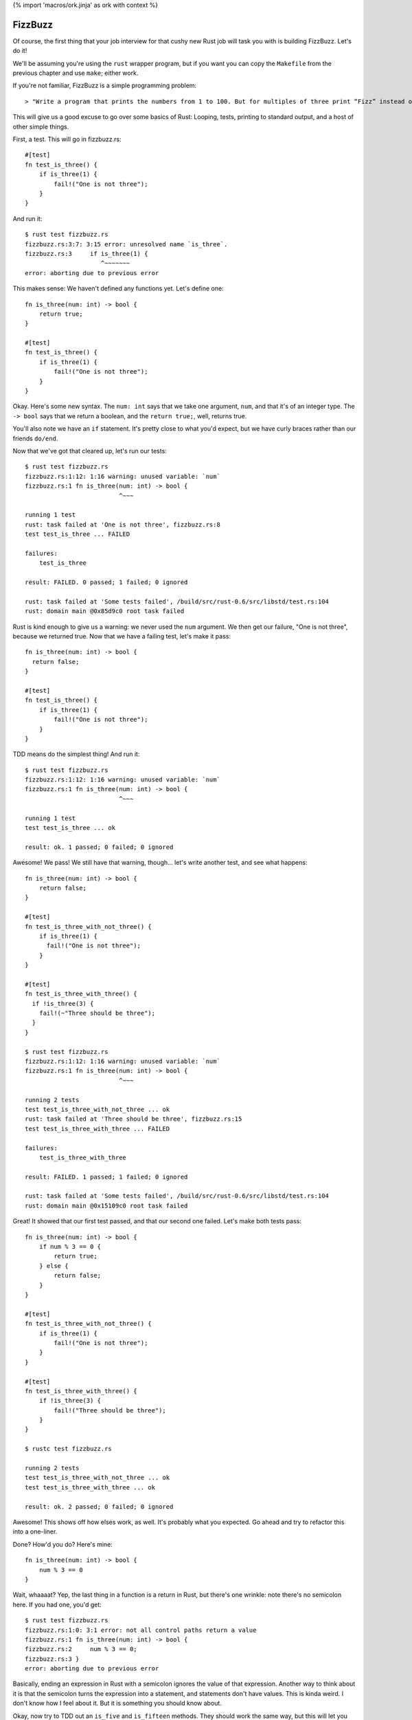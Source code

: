 {% import 'macros/ork.jinja' as ork with context %}

FizzBuzz
========

Of course, the first thing that your job interview for that cushy new Rust job
will task you with is building FizzBuzz. Let's do it!

We'll be assuming you're using the ``rust`` wrapper program, but if you want
you can copy the ``Makefile`` from the previous chapter and use ``make``;
either work.

If you're not familiar, FizzBuzz is a simple programming problem::

  > "Write a program that prints the numbers from 1 to 100. But for multiples of three print “Fizz” instead of the number and for the multiples of five print “Buzz”. For numbers which are multiples of both three and five print “FizzBuzz”."

This will give us a good excuse to go over some basics of Rust: Looping, tests,
printing to standard output, and a host of other simple things.

First, a test. This will go in fizzbuzz.rs::

  #[test]
  fn test_is_three() {
      if is_three(1) {
          fail!("One is not three");
      }
  }

And run it::

  $ rust test fizzbuzz.rs
  fizzbuzz.rs:3:7: 3:15 error: unresolved name `is_three`.
  fizzbuzz.rs:3     if is_three(1) {
                       ^~~~~~~~
  error: aborting due to previous error

This makes sense: We haven't defined any functions yet. Let's define one::

  fn is_three(num: int) -> bool {
      return true;
  }

  #[test]
  fn test_is_three() {
      if is_three(1) {
          fail!("One is not three");
      }
  }

Okay. Here's some new syntax. The ``num: int`` says that we take one argument,
``num``, and that it's of an integer type. The ``-> bool`` says that we return a
boolean, and the ``return true;``, well, returns true.

You'll also note we have an ``if`` statement. It's pretty close to what you'd
expect, but we have curly braces rather than our friends ``do/end``.

Now that we've got that cleared up, let's run our tests::

  $ rust test fizzbuzz.rs
  fizzbuzz.rs:1:12: 1:16 warning: unused variable: `num`
  fizzbuzz.rs:1 fn is_three(num: int) -> bool {
                            ^~~~

  running 1 test
  rust: task failed at 'One is not three', fizzbuzz.rs:8
  test test_is_three ... FAILED

  failures:
      test_is_three

  result: FAILED. 0 passed; 1 failed; 0 ignored

  rust: task failed at 'Some tests failed', /build/src/rust-0.6/src/libstd/test.rs:104
  rust: domain main @0x85d9c0 root task failed


Rust is kind enough to give us a warning: we never used the ``num`` argument. We
then get our failure, "One is not three", because we returned true. Now that
we have a failing test, let's make it pass::

  fn is_three(num: int) -> bool {
    return false;
  }

  #[test]
  fn test_is_three() {
      if is_three(1) {
          fail!("One is not three");
      }
  }

TDD means do the simplest thing! And run it::

  $ rust test fizzbuzz.rs
  fizzbuzz.rs:1:12: 1:16 warning: unused variable: `num`
  fizzbuzz.rs:1 fn is_three(num: int) -> bool {
                            ^~~~

  running 1 test
  test test_is_three ... ok

  result: ok. 1 passed; 0 failed; 0 ignored

Awesome! We pass! We still have that warning, though... let's write another
test, and see what happens::

  fn is_three(num: int) -> bool {
      return false;
  }

  #[test]
  fn test_is_three_with_not_three() {
      if is_three(1) {
        fail!("One is not three");
      }
  }

  #[test]
  fn test_is_three_with_three() {
    if !is_three(3) {
      fail!(~"Three should be three");
    }
  }

  $ rust test fizzbuzz.rs
  fizzbuzz.rs:1:12: 1:16 warning: unused variable: `num`
  fizzbuzz.rs:1 fn is_three(num: int) -> bool {
                            ^~~~

  running 2 tests
  test test_is_three_with_not_three ... ok
  rust: task failed at 'Three should be three', fizzbuzz.rs:15
  test test_is_three_with_three ... FAILED

  failures:
      test_is_three_with_three

  result: FAILED. 1 passed; 1 failed; 0 ignored

  rust: task failed at 'Some tests failed', /build/src/rust-0.6/src/libstd/test.rs:104
  rust: domain main @0x15109c0 root task failed


Great! It showed that our first test passed, and that our second one failed.
Let's make both tests pass::

  fn is_three(num: int) -> bool {
      if num % 3 == 0 {
          return true;
      } else {
          return false;
      }
  }

  #[test]
  fn test_is_three_with_not_three() {
      if is_three(1) {
          fail!("One is not three");
      }
  }

  #[test]
  fn test_is_three_with_three() {
      if !is_three(3) {
          fail!("Three should be three");
      }
  }

  $ rustc test fizzbuzz.rs

  running 2 tests
  test test_is_three_with_not_three ... ok
  test test_is_three_with_three ... ok

  result: ok. 2 passed; 0 failed; 0 ignored

Awesome! This shows off how elses work, as well. It's probably what you
expected. Go ahead and try to refactor this into a one-liner.

Done? How'd you do? Here's mine::

  fn is_three(num: int) -> bool {
      num % 3 == 0
  }

Wait, whaaaat? Yep, the last thing in a function is a return in Rust, but
there's one wrinkle: note there's no semicolon here. If you had one, you'd
get::

  $ rust test fizzbuzz.rs
  fizzbuzz.rs:1:0: 3:1 error: not all control paths return a value
  fizzbuzz.rs:1 fn is_three(num: int) -> bool {
  fizzbuzz.rs:2     num % 3 == 0;
  fizzbuzz.rs:3 }
  error: aborting due to previous error

Basically, ending an expression in Rust with a semicolon ignores the value of
that expression. Another way to think about it is that the semicolon turns the
expression into a statement, and statements don't have values. This is kinda
weird. I don't know how I feel about it. But it is something you should know
about.

Okay, now try to TDD out an ``is_five`` and ``is_fifteen`` methods.
They should work the same way, but this will let you get practice actually
writing it out. Once you see this, you're ready to advance::

  $ rust test fizzbuzz.rs

  running 6 tests
  test test_is_five_with_not_five ... ok
  test test_is_fifteen_with_fifteen ... ok
  test test_is_three_with_not_three ... ok
  test test_is_five_with_five ... ok
  test test_is_three_with_three ... ok
  test test_is_fifteen_with_not_fifteen ... ok

  result: ok. 6 passed; 0 failed; 0 ignored


Okay! Let's talk about the main program now. We've got the tools to build
FizzBuzz, let's make it work. First thing we need to do is print out all
the numbers from one to 100. It's easy!

::

  fn main() {
      for 100.times {
          println("num");
      }
  }

Step one: print **something** 100 times. If you run this with ``rust run`` or
``make`` (not ``make test``!) you should see ``num`` printed 100 times. Note
that our tests didn't actually run. Not only are they not run, they're actually
not even in the executable::

  $ rustc --test fizzbuzz.rs
  $ nm -C fizzbuzz | grep test
  0000000000403cd0 t test_is_five_with_five::_79fbef3fc431adf6::_00
  0000000000403ac0 t test_is_three_with_three::_79fbef3fc431adf6::_00
  0000000000403c10 t test_is_five_with_not_five::_79fbef3fc431adf6::_00
  0000000000403ee0 t test_is_fifteen_with_fifteen::_79fbef3fc431adf6::_00
  0000000000403a00 t test_is_three_with_not_three::_79fbef3fc431adf6::_00
  0000000000403e20 t test_is_fifteen_with_not_fifteen::_79fbef3fc431adf6::_00
                   U test::test_main_static::_e5d562a4bc8c4dd6::_06
  000000000040fea0 T __test::main::_79fbef3fc431adf6::_00
  0000000000614890 D __test::tests::_7c31a8a9617a6a::_00


  $ rustc fizzbuzz.rs
  $ nm -C fizzbuzz | grep test

  $

Crazy, huh? Rust is smart.

(The ``nm`` program lists all the symbols in a binary (executable or library).
The ``-C`` option is important, it "de-mangles" the symbol names. Rust uses the
same mangling scheme as C++, so it's compatible with all the existing tools.
How it works isn't that important, though. It's cool low-level stuff if you're
into that sort of thing.)

Anywho, where were we? Oh, iteration::

  fn main() {
      for 100.times {
          println("num");
      }
  }

Let's talk about ``for``. ``for`` is actually syntax sugar. Here's the equivalent
without ``for``::

  fn main() {
      100.times({
          println("num");
      });
  }

Note the extra parens. Typing out ``});`` really sucks, and having the ``({`` is
also awkward. Just like Ruby, Rust has special syntax when you're passing a
single closure to a method. Awesome. And it shouldn't surprise Rubyists that you
can pass a closure (read: block) to a method, and have it loop. Let's print
out the numbers now. First step: we need to get the number of the current
iteration. Rubyists will do a double take::

  fn main() {
      for 100.times |num| {
          println("num");
      };
  }

Almost the same syntax, but with the pipes *outside* of the curlies. But, if you
try to run this, you'll get an error::

  $ rust build fizzbuzz.rs
  fizzbuzz.rs:45:12: 47:5 error: mismatched types: expected `&fn()` but found `&fn(<V0>)` (incorrect number of function parameters)
  fizzbuzz.rs:45     for 100.times |num| {
  fizzbuzz.rs:46         println("num");
  fizzbuzz.rs:47     }
  fizzbuzz.rs:45:12: 47:5 error: mismatched types: expected `&fn() -> bool` but found `&fn(<V0>) -> bool` (incorrect number of function parameters)
  fizzbuzz.rs:45     for 100.times |num| {
  fizzbuzz.rs:46         println("num");
  fizzbuzz.rs:47     }
  fizzbuzz.rs:45:12: 47:5 error: Unconstrained region variable #3
  fizzbuzz.rs:45     for 100.times |num| {
  fizzbuzz.rs:46         println("num");
  fizzbuzz.rs:47     }
  error: aborting due to 3 previous errors


The big one is this::

  error: mismatched types: expected `&fn()` but found `&fn(<V0>)` (incorrect number of function parameters)

Expected ``fn()`` but got ``fn(<V0>)``. It wants no parameters, but we gave it
one.  Whoops! These kind of crazy compiler errors are a little hard to read,
especially since we don't get them at all in Ruby. The ``<V0>`` is just rust
trying to tell us that it doesn't quite know what type we want: it's the first
(index 0) inferred type it encountered in the program. There is also ``<VIx>``,
for any ``x``, which meants it thought the inferred type was an integer, and
``<VFx>`` for floats.

Anyway, we need a different function::

  fn main() {
      for [1,2,3].iter().advance |&num| {
          println(num)
      }
  }

Yuck! Unfortunately, Rust 0.7 was released during a "limbo" period between two
styles of iterators. Eventually, the ``for`` won't be the syntax sugar it is
now, it will wrap something called ``external iterators`` (basically an object
,with a ``next`` method) and the code above will become ``for &num in [1, 2,
3]``, or something similar to it (the exact syntax is still undecided). Until
then, we're stuck with the old stuff, and the ugly ``.iter().advance`` hack.

Anyway, the ``[]`` s indicate a 'vector', which is kind of like a Ruby array.
The ampersand before the block argument modifies the declaration somehow.
We're going to skim over that until the next section. But that gives us a
variable, ``num``, within the closure. If we run this, we get another error
message::

  $ rust build fizzbuzz.rs
  fizzbuzz.rs:46:16: 46:19 error: mismatched types: expected `&str` but found `<VI2>` (expected &str but found integral variable)
  fizzbuzz.rs:46         println(num);
                                 ^~~
  error: aborting due to previous error

Mismatched types: expected &str but found integral value. It wants a string,
but we gave it a number. Whoops! Now, there's two ways to fix this. The first
is to use the ``to_str`` function::

  fn main() {
      for [1i,2,3].iter().advance |&num| {
          println(nom.to_str())
      }
  }

Awesome. The ``i`` suffix tells Rust that we want the vector to contains
``int``. Otherwise, it wouldn't know which of the various numeric types
(``uint``, ``float``, ``u32``, etc) to use for the ``to_str`` method. The cool
thing about rust's type system is that you only need to provide the "type hint"
once, rather than on every value. Let's run it::

  $ rust run fizzbuzz.rs
  1
  2
  3

Bam! Whew. We had to fight with the compiler a bit, and the errors weren't
great, but that wasn't too bad. The other way to do it is to use the ``fmt!``
function. At least, it looks like a function to me. Here it is::

  fn main() {
    for [1, 2, 3].each |&num| {
      println(fmt!("%d", num));
    }
  }

``fmt!`` is similar to ``str % arg``, or the ``format`` and ``sprintf``
functions in ``Kernel``: it takes a format string, some arguments, and
makes a string out of them. A cool feature of rust that sets it apart from
C or C++, which also have this, is that the format strings are type-checked at
compile time. No more broken format strings!

Anyway, now we have 1 to 3. We need 1 to 100. Typing out all of that would
suck... what to do? This::

  fn main() {
      for std::int::range(1, 101) |num| {
          println(int::to_str(num));
      }
  }


Okay. Range takes two numbers and makes them into a range, then we iterate over
it. Peachy. The ``int`` part means we're using an integer.

Now we can put the two together::

  fn main() {
      for std::int::range(1, 101) |num| {
          let mut answer = "";

          if is_fifteen(num){
              answer = "FizzBuzz";
          }
          else if is_three(num) {
              answer = "Fizz";
          }
          else if is_five(num) {
              answer = "Buzz";
          }
          else {
              answer = "";
          };
          println(answer)
      }
  }

Uhhhh ``let mut``? ``let`` is the way that we make a local variable. ``mut``
means we plan to mutate that variable: yes, variables are immutable by
default. The ``std::int::range`` is the name of the ``int`` range function in
the standard library. We need to fully qualify it, at least if we don't want
to import it...  more on that later.  When I first wrote this, I wrote this::

  let mut answer = "";

We can shorten this up a bit with this syntax::

  fn main() {
      for int::range(1, 101) |num| {
          let mut answer =
              if is_fifteen(num){
                  "FizzBuzz"
              }
              else if is_three(num) {
                  "Fizz"
              }
              else if is_five(num) {
                  "Buzz"
              }
              else {
                  ""
              };
          println(answer)
      }
  }

We've made the ``if`` assign the value to answer. Note that we had to remove
the semicolons again; that lets the expression give its value to ``answer.`` Note
that this _also_ makes answer immutable, so we can remove the ``mut``::

  fn main() {
      for int::range(1, 101) |num| {
          let answer =
              if is_fifteen(num){
                  "FizzBuzz"
              }
              else if is_three(num) {
                  "Fizz"
              }
              else if is_five(num) {
                  "Buzz"
              }
              else {
                  ""
              };
          println(answer)
      }
  }

Not too shabby! I love eliminating mutable state.

Of course, this version gives us lots of empty lines, so what we actually want
is::

  fn main() {
      for std::int::range(1, 101) |num| {
          let answer =
              if is_fifteen(num){
                  ~"FizzBuzz"
              }
              else if is_three(num) {
                  ~"Fizz"
              }
              else if is_five(num) {
                  ~"Buzz"
              }
              else {
                  num.to_str()
              };
          println(answer)
      }
  }

What's up with the tildes? Like the ampersand, they modify the declaration
somehow. I added it because running without it gives an error message that
implies you need it: give it a shot. Because our variables are typed, we have
to convert the number in the ``else`` case to a string. In Ruby we'd just let
it be a ``Fixnum`` if it was a number. Oh well.

Because the ``if`` returns a value, we could also do something like this::

  fn main() {
      for std::int::range(1, 101) |num| {
          println(
            if is_fifteen(num) { ~"FizzBuzz" }
            else if is_three(num) { ~"Fizz" }
            else if is_five(num) { ~"Buzz" }
            else { num.to_str() }
          );
      }
  }

It's more compact, and removes the intermediate variable all together.

We can do one other thing too: this whole ``if/fail!`` thing so common in tests
seems too complex.  Why do we have to write if over and over and over again?
Meet ``assert!``::

  #[test]
  fn test_is_fifteen_with_fifteen() {
    assert!(is_fifteen(15))
  }

This will fail if it gets false, and pass if it gets true. Simple! You can also
give it a message to be printed when the assertion fails, mostly useful when you
are using ``assert!`` to test for preconditions and such::

  fn main() {
    assert!(1 == 0, "1 does not equal 0!");
  }

Try running it.

Anyway, awesome! We've conquered FizzBuzz. ``is_fifteen`` isn't the best named
method, but we're just learning. ;) Here's my full final code::

  fn is_three(num: int) -> bool {
      num % 3 == 0
  }

  #[test]
  fn test_is_three_with_not_three() {
      assert!(!is_three(1))
  }

  #[test]
  fn test_is_three_with_three() {
      assert!(is_three(3))
  }

  fn is_five(num: int) -> bool {
      num % 5 == 0
  }

  #[test]
  fn test_is_five_with_not_five() {
      assert!(!is_five(1))
  }

  #[test]
  fn test_is_five_with_five() {
      assert!(is_five(5))
  }

  fn is_fifteen(num: int) -> bool {
      num % 15 == 0
  }

  #[test]
  fn test_is_fifteen_with_not_fifteen() {
    assert!(!is_fifteen(1))
  }

  #[test]
  fn test_is_fifteen_with_fifteen() {
      assert!(is_fifteen(15))
  }

  fn main() {
      for std::int::range(1, 101) |num| {
          println(
              if is_fifteen(num) { ~"FizzBuzz" }
              else if is_three(num) { ~"Fizz" }
              else if is_five(num) { ~"Buzz" }
              else { num.to_str() }
          );
      }
  }
